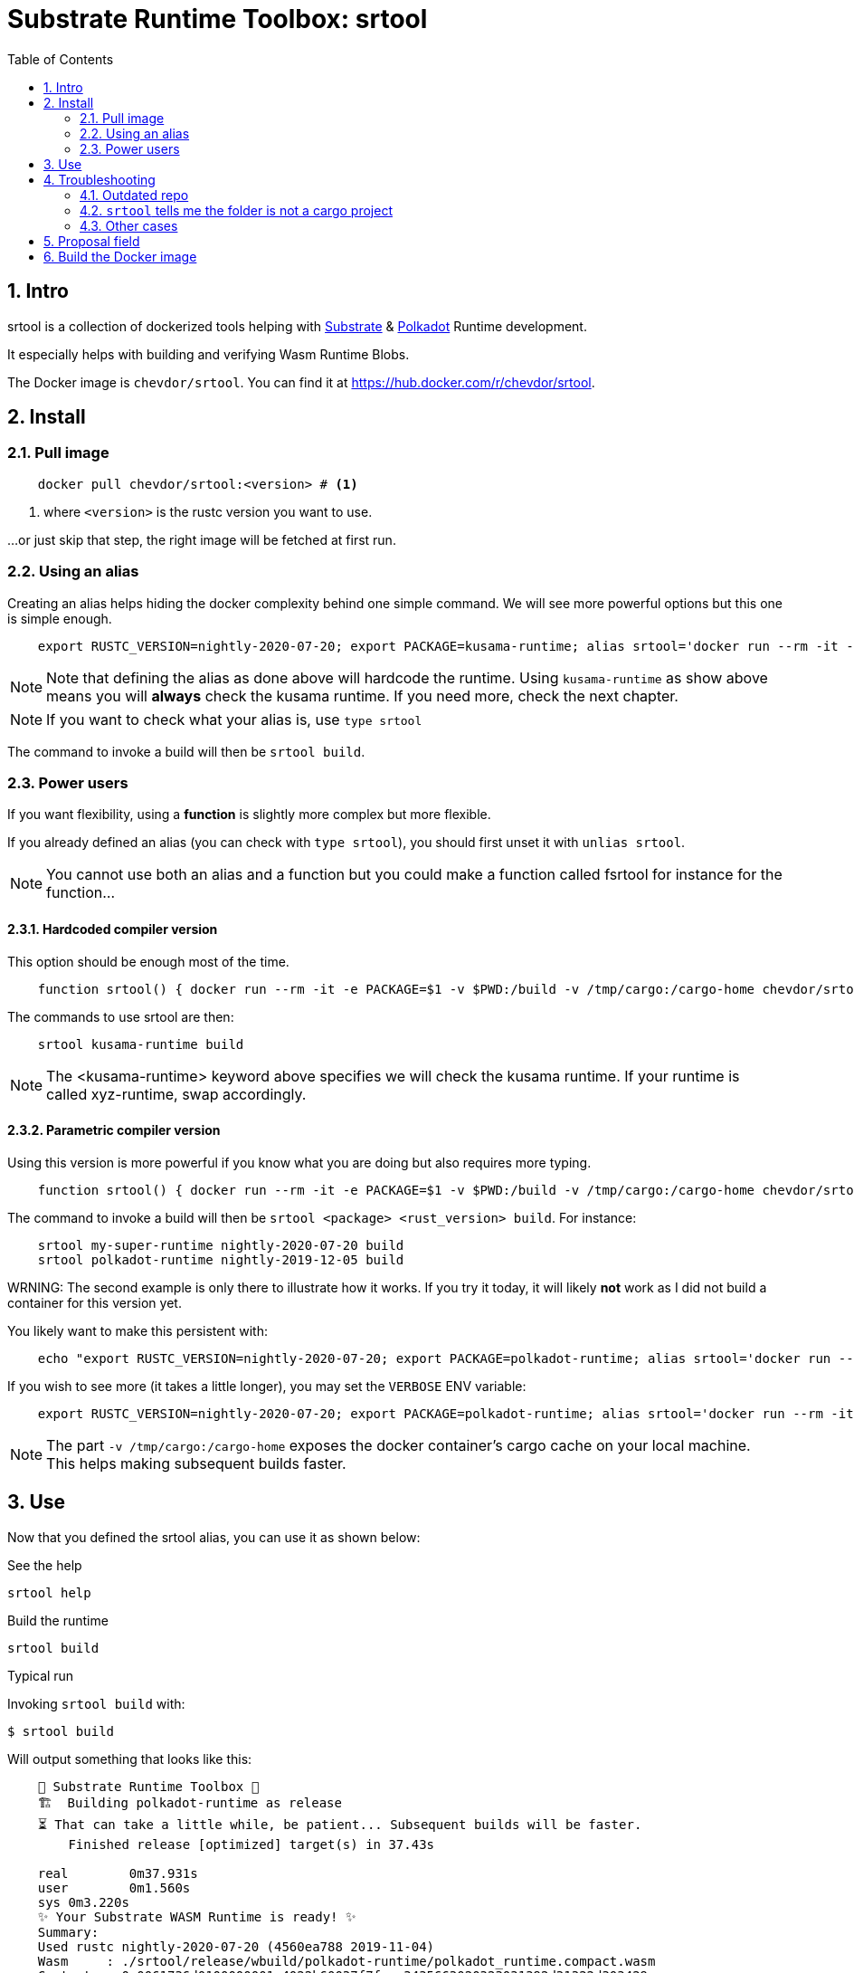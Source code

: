 :name: chevdor/srtool
:rsversion: nightly-2020-07-20
:toc:
:sectnums:

= Substrate Runtime Toolbox: srtool

== Intro

srtool is a collection of dockerized tools helping with https://substrate.dev[Substrate] & https://polkadot.network[Polkadot] Runtime development.

It especially helps with building and verifying Wasm Runtime Blobs. 
  
The Docker image is `{name}`. You can find it at https://hub.docker.com/r/{name}.

== Install

=== Pull image

[subs="attributes+"]
----
    docker pull {name}:<version> # <1>
----

<1> where `<version>` is the rustc version you want to use.

...or just skip that step, the right image will be fetched at first run.

=== Using an alias    

Creating an alias helps hiding the docker complexity behind one simple command. We will see more powerful options but this one is simple enough.

[subs="attributes+"]
----
    export RUSTC_VERSION={rsversion}; export PACKAGE=kusama-runtime; alias srtool='docker run --rm -it -e PACKAGE=$PACKAGE -v $PWD:/build -v /tmp/cargo:/cargo-home chevdor/srtool:$RUSTC_VERSION'
----

NOTE: Note that defining the alias as done above will hardcode the runtime. Using `kusama-runtime` as show above means you will *always* check the kusama runtime. If you need more, check the next chapter. 

NOTE: If you want to check what your alias is, use `type srtool`

The command to invoke a build will then be `srtool build`.

=== Power users

If you want flexibility, using a *function* is slightly more complex but more flexible.

If you already defined an alias (you can check with `type srtool`), you should first unset it with `unlias srtool`.

NOTE: You cannot use both an alias and a function but you could make a function called fsrtool for instance for the function... 

==== Hardcoded compiler version

This option should be enough most of the time.

[subs="attributes+"]
----
    function srtool() { docker run --rm -it -e PACKAGE=$1 -v $PWD:/build -v /tmp/cargo:/cargo-home chevdor/srtool:{rsversion} $2; }
----

The commands to use srtool are then:

[subs="attributes+"]
----
    srtool kusama-runtime build
----

NOTE: The <kusama-runtime> keyword above specifies we will check the kusama runtime. If your runtime is called xyz-runtime, swap accordingly.

==== Parametric compiler version

Using this version is more powerful if you know what you are doing but also requires more typing.

[subs="attributes+"]
----
    function srtool() { docker run --rm -it -e PACKAGE=$1 -v $PWD:/build -v /tmp/cargo:/cargo-home chevdor/srtool:$2 $3; }
----

The command to invoke a build will then be `srtool <package> <rust_version> build`. For instance:

[subs="attributes+"]
----
    srtool my-super-runtime {rsversion} build
    srtool polkadot-runtime nightly-2019-12-05 build
----

WRNING: The second example is only there to illustrate how it works. If you try it today, it will likely *not* work as I did not build a container for this version yet.

You likely want to make this persistent with:

[subs="attributes+"]
----
    echo "export RUSTC_VERSION={rsversion}; export PACKAGE=polkadot-runtime; alias srtool='docker run --rm -it -e PACKAGE=$PACKAGE -v $PWD:/build -v /tmp/cargo:/cargo-home chevdor/srtool:$RUSTC_VERSION'" >> ~/.bash_profile && source ~/.bash_profile
----

If you wish to see more (it takes a little longer), you may set the `VERBOSE` ENV variable:

[subs="attributes+"]
----
    export RUSTC_VERSION={rsversion}; export PACKAGE=polkadot-runtime; alias srtool='docker run --rm -it -e PACKAGE=$PACKAGE -e VERBOSE=1 -v $PWD:/build -v /tmp/cargo:/cargo-home chevdor/srtool:$RUSTC_VERSION'
----

NOTE: The part `-v /tmp/cargo:/cargo-home` exposes the docker container's cargo cache on your local machine. This helps making subsequent builds faster.

== Use

Now that you defined the srtool alias, you can use it as shown below:

.See the help
    srtool help

.Build the runtime
    srtool build

.Typical run

Invoking `srtool build` with:

    $ srtool build

Will output something that looks like this:

[subs="attributes+"]
----
    🧰 Substrate Runtime Toolbox 🧰
    🏗  Building polkadot-runtime as release
    ⏳ That can take a little while, be patient... Subsequent builds will be faster.
        Finished release [optimized] target(s) in 37.43s

    real	0m37.931s
    user	0m1.560s
    sys	0m3.220s
    ✨ Your Substrate WASM Runtime is ready! ✨
    Summary:
    Used rustc {rsversion} (4560ea788 2019-11-04)
    Wasm     : ./srtool/release/wbuild/polkadot-runtime/polkadot_runtime.compact.wasm
    Content  : 0x0061736d0100000001a4022b60037f7f...3435663020323031392d31322d303429
    Size     : 1.1M
    Proposal : 0x5931690e71e9d3d9f04a43d8c15e45e0968e563858dd87ad6485b2368a286a8f
    SHA256   : d5930520676994fc55a29c547f0159ea860cb46edd710a5be35e62565af1ad8b
----

.JSON output
If you prefer a json output, srtool has you covered:

    $ srtool build --json

Will give you such an output:

[subs="attributes+"]
----
{
  "gen": "srtool",
  "rustc": "rustc 1.41.0-nightly (ae1b871cc 2019-12-06)",
  "wasm": "./target/srtool/release/wbuild/kusama-runtime/kusama_runtime.compact.wasm",
  "size": "1205052",
  "pkg": "kusama-runtime",
  "prop": "0x5931690e71e9d3d9f04a43d8c15e45e0968e563858dd87ad6485b2368a286a8f",
  "sha256": "d93126c814f8366b651e425e34390212a98f8e77a8b73f9e1d2b07fc229a25f1",
  "tmsp": "2020-01-14T10:15:28Z"
}
----

== Troubleshooting

=== Outdated repo

If you run into issues while running `srtool`, make sure you are using a decently recent version of Polkadot/Substrate:

Then run the following commands:

    rm -rf target/srtool
    cargo clean
    cargo update

You can now try running `srtool build` again.

=== `srtool` tells me the folder is not a cargo project

The error is probably: `!!! The folder on your host computer does not look like a Cargo project. Are you really in your repo?``

Run the following command:

    alias srtool

And make sure that you see `$PWD:/build/` and not `/home/your_name/:/build`.
If you are running into this issue, your `.bash_profile` likely contains double quotes (") where you should have used single ones (').

=== Other cases

If you still run into troubles, please open a new issue and describe the error you see and the steps you took. 

== Proposal field

What is important in the output of srtool is the `Proposal` field:

[subs="attributes+"]
----
    🧰 Substrate Runtime Toolbox 🧰
    ... Bla bla ...
    Proposal : 0x5931690e71e9d3d9f04a43d8c15e45e0968e563858dd87ad6485b2368a286a8f
    ... more blabla ...
----

The `Proposal` field value should should match the value of the proposal you can see in the Polkadot UI.

.Advanced usage
if you feel fancy, you may also:

    srtool bash

and look around the /srtool folder

== Build the Docker image

While you don't have to build the image yourself, you still may!

First you may want to double check what rustc versions are available as you will HAVE to build an image for a given version:

    rustup check

So say you want to build a builder for rustc nightly-2020-03-12:

[subs="attributes+"]
----
    RUSTC_VERSION=nightly-2020-07-20 && docker build --build-arg RUSTC_VERSION=$RUSTC_VERSION -t chevdor/srtool:$RUSTC_VERSION .
----
